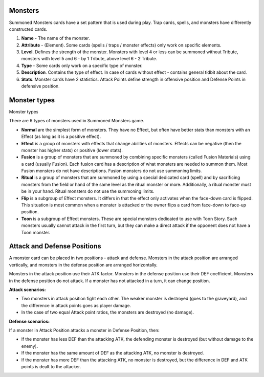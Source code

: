 Monsters
========

Summoned Monsters cards have a set pattern that is used during play. Trap cards, spells, and monsters have differently constructed cards.

.. image:: MonsterCard.webp

1) **Name** - The name of the monster.

2) **Attribute** - (Element). Some cards (spells / traps / monster effects) only work on specific elements.

3) **Level**. Defines the strength of the monster. Monsters with level 4 or less can be summoned without Tribute, monsters with level 5 and 6 - by 1 Tribute, above level 6 - 2 Tribute.

4) **Type** - Some cards only work on a specific type of monster.

5) **Description**. Contains the type of effect. In case of cards without effect - contains general tidbit about the card.

6) **Stats**. Monster cards have 2 statistics. Attack Points define strength in offensive position and Defense Points in defensive position.

Monster types
=============

Monster types

There are 6 types of monsters used in Summoned Monsters game.

- **Normal** are the simplest form of monsters. They have no Effect, but often have better stats than monsters with an Effect (as long as it is a positive effect).

- **Effect** is a group of monsters with effects that change abilities of monsters. Effects can be negative (then the monster has higher stats) or positive (lower stats).

- **Fusion** is a group of monsters that are summoned by combining specific monsters (called Fusion Materials) using a card (usually Fusion). Each fusion card has a description of what monsters are needed to summon them. Most Fusion monsters do not have descriptions. Fusion monsters do not use summoning limits.

- **Ritual** is a group of monsters that are summoned by using a special dedicated card (spell) and by sacrificing monsters from the field or hand of the same level as the ritual monster or more. Additionally, a ritual monster must be in your hand. Ritual monsters do not use the summoning limits.

- **Flip** is a subgroup of Effect monsters. It differs in that the effect only activates when the face-down card is flipped. This situation is most common when a monster is attacked or the owner flips a card from face-down to face-up position.

- **Toon** is a subgroup of Effect monsters. These are special monsters dedicated to use with Toon Story. Such monsters usually cannot attack in the first turn, but they can make a direct attack if the opponent does not have a Toon monster.

Attack and Defense Positions
============================

A monster card can be placed in two positions - attack and defense. Monsters in the attack position are arranged vertically, and monsters in the defense position are arranged horizontally.

Monsters in the attack position use their ATK factor. Monsters in the defense position use their DEF coefficient. Monsters in the defense position do not attack. If a monster has not attacked in a turn, it can change position.

**Attack scenarios:**

* Two monsters in attack position fight each other. The weaker monster is destroyed (goes to the graveyard), and the difference in attack points goes as player damage.

* In the case of two equal Attack point ratios, the monsters are destroyed (no damage).

**Defense scenarios:**

If a monster in Attack Position attacks a monster in Defense Position, then:

* If the monster has less DEF than the attacking ATK, the defending monster is destroyed (but without damage to the enemy).

* If the monster has the same amount of DEF as the attacking ATK, no monster is destroyed.

* If the monster has more DEF than the attacking ATK, no monster is destroyed, but the difference in DEF and ATK points is dealt to the attacker.